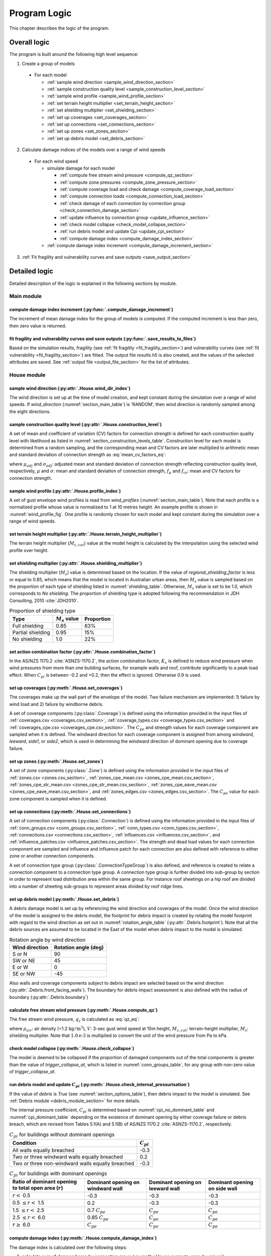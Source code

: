 .. _logic:
..
  # with overline, for parts
  * with overline, for chapters
  =, for sections
  -, for subsections
  ^, for subsubsections
  ", for paragraphs

*************
Program Logic
*************

This chapter describes the logic of the program.

Overall logic
=============

The program is built around the following high level sequence:

1. Create a group of models

  - For each model

    * :ref:`sample wind direction <sample_wind_direction_section>`
    * :ref:`sample construction quality level <sample_construction_level_section>`
    * :ref:`sample wind profile <sample_wind_profile_section>`
    * :ref:`set terrain height multiplier <set_terrain_height_section>`
    * :ref:`set shielding multiplier <set_shielding_section>`
    * :ref:`set up coverages <set_coverages_section>`
    * :ref:`set up connections <set_connections_section>`
    * :ref:`set up zones <set_zones_section>`
    * :ref:`set up debris model <set_debris_section>`

2. Calculate damage indices of the models over a range of wind speeds

  - For each wind speed

    - simulate damage for each model

      * :ref:`compute free stream wind pressure <compute_qz_section>`
      * :ref:`compute zone pressures <compute_zone_pressure_section>`
      * :ref:`compute coverage load and check damage <compute_coverage_load_section>`
      * :ref:`compute connection loads <compute_connection_load_section>`
      * :ref:`check damage of each connection by connection group <check_connection_damage_section>`
      * :ref:`update influence by connection group <update_influence_section>`
      * :ref:`check model collapse <check_model_collapse_section>`
      * :ref:`run debris model and update Cpi <update_cpi_section>`
      * :ref:`compute damage index <compute_damage_index_section>`

    - :ref:`compute damage index increment <compute_damage_increment_section>`

3. :ref:`Fit fragility and vulnerability curves and save outputs <save_output_section>`


Detailed logic
==============

Detailed description of the logic is explained in the following sections by module.

Main module
-----------

.. _compute_damage_increment_section:

compute damage index increment (:py:func:`.compute_damage_increment`)
^^^^^^^^^^^^^^^^^^^^^^^^^^^^^^^^^^^^^^^^^^^^^^^^^^^^^^^^^^^^^^^^^^^^^

The increment of mean damage index for the group of models is computed. If the computed increment is less than zero, then zero value is returned.


.. _save_output_section:

fit fragility and vulnerability curves and save outputs (:py:func:`.save_results_to_files`)
^^^^^^^^^^^^^^^^^^^^^^^^^^^^^^^^^^^^^^^^^^^^^^^^^^^^^^^^^^^^^^^^^^^^^^^^^^^^^^^^^^^^^^^^^^^

Based on the simulation results, fragility (see :ref:`fit fragility <fit_fragility_section>`) and vulnerability curves (see :ref:`fit vulnerability <fit_fragility_section>`) are fitted. The output file `results.h5` is also created, and the values of the selected attributes are saved. See :ref:`output file <output_file_section>` for the list of attributes.


House module
------------

.. _sample_wind_direction_section:

sample wind direction (:py:attr:`.House.wind_dir_index`)
^^^^^^^^^^^^^^^^^^^^^^^^^^^^^^^^^^^^^^^^^^^^^^^^^^^^^^^^

The wind direction is set up at the time of model creation, and kept constant during the simulation over a range of wind speeds. If `wind_direction` (:numref:`section_main_table`) is 'RANDOM', then wind direction is randomly sampled among the eight directions.

.. _sample_construction_level_section:

sample construction quality level (:py:attr:`.House.construction_level`)
^^^^^^^^^^^^^^^^^^^^^^^^^^^^^^^^^^^^^^^^^^^^^^^^^^^^^^^^^^^^^^^^^^^^^^^^

A set of mean and coefficient of variation (CV) factors for connection strength is defined for each construction quality level with likelihood as listed in :numref:`section_construction_levels_table`. Construction level for each model is determined from a random sampling, and the corresponding mean and CV factors are later multiplied to arithmetic mean and standard deviation of connection strength as :eq:`mean_cv_factors_eq`:

.. math::
    :label: mean_cv_factors_eq

    \mu_{adj} &= \mu \times f_{\mu} \\
    \sigma_{adj} &= \sigma \times f_{\mu} \times f_{\text{cv}}

where :math:`\mu_{adj}` and :math:`\sigma_{adj}`: adjusted mean and standard deviation of connection strength reflecting construction quality level, respectively, :math:`\mu` and :math:`\sigma`: mean and standard deviation of connection strength, :math:`f_{\mu}` and :math:`f_{\text{cv}}`: mean and CV factors for connection strength.

.. _sample_wind_profile_section:

sample wind profile (:py:attr:`.House.profile_index`)
^^^^^^^^^^^^^^^^^^^^^^^^^^^^^^^^^^^^^^^^^^^^^^^^^^^^^

A set of gust envelope wind profiles is read from `wind_profiles` (:numref:`section_main_table`). Note that each profile is a normalized profile whose value is normalized to 1 at 10 metres height. An example profile is shown in :numref:`wind_profile_fig`. One profile is randomly chosen for each model and kept constant during the simulation over a range of wind speeds.

.. _set_terrain_height_section:

set terrain height multiplier (:py:attr:`.House.terrain_height_multiplier`)
^^^^^^^^^^^^^^^^^^^^^^^^^^^^^^^^^^^^^^^^^^^^^^^^^^^^^^^^^^^^^^^^^^^^^^^^^^^

The terrain height multiplier (|Mz,cat|) value at the model height is calculated by the interpolation using the selected wind profile over height.


.. _set_shielding_section:

set shielding multiplier (:py:attr:`.House.shielding_multiplier`)
^^^^^^^^^^^^^^^^^^^^^^^^^^^^^^^^^^^^^^^^^^^^^^^^^^^^^^^^^^^^^^^^^

The shielding multiplier (|Ms|) value is determined based on the location. If the value of `regional_shielding_factor` is less or equal to 0.85, which means that the model is located in Australian urban areas, then |Ms| value is sampled based on the proportion of each type of shielding listed in :numref:`shielding_table`. Otherwise, |Ms| value is set to be 1.0, which corresponds to `No shielding`. The proportion of shielding type is adopted following the recommendation in JDH Consulting, 2010 :cite:`JDH2010`.

.. tabularcolumns:: |p{3.0cm}|p{2.5cm}|p{2.5cm}|
.. _shielding_table:
.. csv-table:: Proportion of shielding type
    :header: Type, |Ms| value, Proportion

    Full shielding, 0.85, 63%
    Partial shielding, 0.95, 15%
    No shielding, 1.0, 22%

.. _combination_factor_section:

set action combination factor (:py:attr:`.House.combination_factor`)
^^^^^^^^^^^^^^^^^^^^^^^^^^^^^^^^^^^^^^^^^^^^^^^^^^^^^^^^^^^^^^^^^^^^

In the AS/NZS 1170.2 :cite:`ASNZS-1170.2`, the action combination factor, :math:`K_{c}` is defined to reduce wind pressure when wind pressures from more than one building surfaces, for example walls and roof, contribute significantly to a peak load effect. When |Cpi| is between -0.2 and +0.2, then the effect is ignored. Otherwise 0.9 is used.

.. _set_coverages_section:

set up coverages (:py:meth:`.House.set_coverages`)
^^^^^^^^^^^^^^^^^^^^^^^^^^^^^^^^^^^^^^^^^^^^^^^^^^

The coverages make up the wall part of the envelope of the model. Two failure mechanism are implemented: 1) failure by wind load and 2) failure by windborne debris.

A set of coverage components (:py:class:`.Coverage`) is defined using the information provided in the input files of :ref:`coverages.csv <coverages.csv_section>`, :ref:`coverage_types.csv <coverage_types.csv_section>` and :ref:`coverages_cpe.csv <coverages_cpe.csv_section>`.
The |Cpe| and strength values for each coverage component are sampled when it is defined. The windward direction for each coverage component is assigned from among `windward`, `leeward`, `side1`, or `side2`, which is used in determining the windward direction of dominant opening due to coverage failure.


.. _set_zones_section:

set up zones (:py:meth:`.House.set_zones`)
^^^^^^^^^^^^^^^^^^^^^^^^^^^^^^^^^^^^^^^^^^

A set of zone components (:py:class:`.Zone`) is defined using the information provided in the input files of :ref:`zones.csv <zones.csv_section>`, :ref:`zones_cpe_mean.csv <zones_cpe_mean.csv_section>`, :ref:`zones_cpe_str_mean.csv <zones_cpe_str_mean.csv_section>`, :ref:`zones_cpe_eave_mean.csv <zones_cpe_eave_mean.csv_section>`, and :ref:`zones_edges.csv <zones_edges.csv_section>`. The |Cpe| value for each zone component is sampled when it is defined.


.. _set_connections_section:

set up connections (:py:meth:`.House.set_connections`)
^^^^^^^^^^^^^^^^^^^^^^^^^^^^^^^^^^^^^^^^^^^^^^^^^^^^^^

A set of connection components (:py:class:`.Connection`) is defined using the information provided in the input files of :ref:`conn_groups.csv <conn_groups.csv_section>`, :ref:`conn_types.csv <conn_types.csv_section>`, :ref:`connections.csv <connections.csv_section>`, :ref:`influences.csv <influences.csv_section>`, and :ref:`influence_patches.csv <influence_patches.csv_section>`. The strength and dead load values for each connection component are sampled and influence and influence patch for each connection are also defined with reference to either zone or another connection components.

A set of connection type group (:py:class:`.ConnectionTypeGroup`) is also defined, and reference is created to relate a connection component to a connection type group. A connection type group is further divided into sub-group by section in order to represent load distribution area within the same group. For instance roof sheetings on a hip roof are divided into a number of sheeting sub-groups to represent areas divided by roof ridge lines.


.. _set_debris_section:

set up debris model (:py:meth:`.House.set_debris`)
^^^^^^^^^^^^^^^^^^^^^^^^^^^^^^^^^^^^^^^^^^^^^^^^^^

A debris damage model is set up by referencing the wind direction and coverages of the model. Once the wind direction of the model is assigned to the debris model, the footprint for debris impact is created by rotating the model footprint with regard to the wind direction as set out in :numref:`rotation_angle_table` (:py:attr:`.Debris.footprint`). Note that all the debris sources are assumed to be located in the East of the model when debris impact to the model is simulated.

.. tabularcolumns:: |p{3.5cm}|p{3.5cm}|
.. _rotation_angle_table:
.. csv-table:: Rotation angle by wind direction
    :header: Wind direction, Rotation angle (deg)

    S or N, 90
    SW or NE, 45
    E or W, 0
    SE or NW, -45


Also walls and coverage components subject to debris impact are selected based on the wind direction (:py:attr:`.Debris.front_facing_walls`). The boundary for debris impact assessment is also defined with the radius of boundary (:py:attr:`.Debris.boundary`)

.. _compute_qz_section:

calculate free stream wind pressure (:py:meth:`.House.compute_qz`)
^^^^^^^^^^^^^^^^^^^^^^^^^^^^^^^^^^^^^^^^^^^^^^^^^^^^^^^^^^^^^^^^^^

The free stream wind pressure, |qz| is calculated as :eq:`qz_eq`:

.. math::
    :label: qz_eq

    q_{z} = \frac{1}{2}\times\rho_{air} \times \left( V \times M_{z,cat} \times M_{s} \right)^2 \times 1.0\text{e-}3

where :math:`\rho_{air}`: air density (=1.2 |kgm^3|), :math:`V`: 3-sec gust wind speed at 10m height, |Mz,cat|: terrain-height multiplier, |Ms|: shielding multiplier. Note that :math:`1.0\text{e-}3` is multiplied to convert the unit of the wind pressure from Pa to kPa.


.. _check_model_collapse_section:

check model collapse (:py:meth:`.House.check_collapse`)
^^^^^^^^^^^^^^^^^^^^^^^^^^^^^^^^^^^^^^^^^^^^^^^^^^^^^^^

The model is deemed to be collapsed if the proportion of damaged components out of the total components is greater than the value of *trigger_collapse_at*, which is listed in :numref:`conn_groups_table`, for any group with non-zero value of *trigger_collapse_at*.

.. _update_cpi_section:

run debris model and update |Cpi| (:py:meth:`.House.check_internal_pressurisation`)
^^^^^^^^^^^^^^^^^^^^^^^^^^^^^^^^^^^^^^^^^^^^^^^^^^^^^^^^^^^^^^^^^^^^^^^^^^^^^^^^^^^

If the value of *debris* is *True* (see :numref:`section_options_table`), then debris impact to the model is simulated. See :ref:`Debris module <debris_module_section>` for more details.

The internal pressure coefficient, |Cpi| is determined based on :numref:`cpi_no_dominant_table` and :numref:`cpi_dominant_table` depending on the existence of dominant opening by either coverage failure or debris breach, which are revised from Tables 5.1(A) and 5.1(B) of AS/NZS 1170.2 :cite:`ASNZS-1170.2`, respectively.

.. tabularcolumns:: |p{9.0cm}|p{2.0cm}|
.. _cpi_no_dominant_table:
.. csv-table:: |Cpi| for buildings without dominant openings
    :header: Condition, |Cpi|

    All walls equally breached, -0.3
    Two or three windward walls equally breached, 0.2
    Two or three non-windward walls equally breached, -0.3


.. tabularcolumns:: |p{4.0cm}|p{3.5cm}|p{3.5cm}|p{3.5cm}|
.. _cpi_dominant_table:
.. csv-table:: |Cpi| for buildings with dominant openings
    :header: Ratio of dominant opening to total open area (:math:`r`), Dominant opening on windward wall, Dominant opening on leeward wall, Dominant opening on side wall

    :math:`r <` 0.5, -0.3, -0.3, -0.3
    0.5 :math:`\leq r <` 1.5, 0.2, -0.3, -0.3
    1.5 :math:`\leq r <` 2.5, 0.7 |Cpe|, |Cpe|, |Cpe|
    2.5 :math:`\leq r <` 6.0, 0.85 |Cpe|, |Cpe|, |Cpe|
    :math:`r \geq` 6.0, |Cpe|, |Cpe|, |Cpe|

.. _compute_damage_index_section:

compute damage index (:py:meth:`.House.compute_damage_index`)
^^^^^^^^^^^^^^^^^^^^^^^^^^^^^^^^^^^^^^^^^^^^^^^^^^^^^^^^^^^^^
The damage index is calculated over the following steps:

1) calculate sum of damaged area by connection group (:py:meth:`.House.compute_area_by_group`)

2) Apply damage factoring (:py:meth:`.House.apply_damage_factoring`)

In order to avoid double counting of repair cost, damage cost associated with child group(s) will be factored out of damage cost of the parent group as explained in :ref:`3.4.16 <damage_factorings.csv_section>`.

3) Calculate sum of damaged area by damage scenario (:py:meth:`.House.compute_area_by_scenario`)

A damage scenario is assigned to each connection type group as explained in :ref:`3.4.2 <conn_groups.csv_section>`.

4) calculate total damage cost and damage index prior to water ingress (:math:`DI_p`) as :eq:`di_prior`:

.. math::
    :label: di_prior

    DI_p = \frac{\sum_{i=1}^{S}C_i}{R}

where :math:`S`: number of damage scenario, :math:`C_i`: damage cost for :math:`i` th damage scenario, and :math:`R`: total replacement cost.

5) Calculate cost by water ingress damage, :math:`C_{wi}` if required as explained in :ref:`damage due to water ingress <water_ingress_section>`.

6) calculate damage index as :eq:`di`:

.. math::
    :label: di

    DI = \frac{\sum_{i=1}^{S}C_i + C_{wi}}{R}


Zone module (:py:class:`.Zone`)
-------------------------------

sample Cpe (:py:attr:`.Zone.cpe`)
^^^^^^^^^^^^^^^^^^^^^^^^^^^^^^^^^

The external pressure coefficient, :math:`C_{pe}` is used in computing zone pressures, and is sampled from Type III extreme value distribution (:py:meth:`.stats.sample_gev`) which has the cumulative distribution function and probability density as :eq:`cdf_gev` and :eq:`pdf_gev`, respectively.

.. math::
    :label: cdf_gev

    F(s; k) = \exp(-(1-ks)^{1/k})

.. math::
    :label: pdf_gev

    f(s; a, k) = \frac{1}{a}(1-ks)^{1/k-1} \exp(-(1-ks)^{1/k})

where :math:`s=(x-u)/a`, :math:`u`: location factor (:math:`\in \rm I\!R`), :math:`a`: scale factor (:math:`> 0`), and :math:`k`: shape factor (:math:`k\neq0`).

The mean and standard deviation are calculated as :eq:`mean_sd`:

.. math::
    :label: mean_sd

    \operatorname{E}(X) &= u + \frac{a}{k}\left[1-\Gamma(1+k)\right] \\
    \operatorname{SD}(X) &= \frac{a}{k}\sqrt{\Gamma(1+2k)-\Gamma^{2}(1+k)}


The :math:`u` and :math:`a` can be estimated given :math:`c_v\left(=\frac{SD}{E}\right)` and :math:`k` values as :eq:`a_u`:

.. math::
    :label: a_u

    a &= \operatorname{E} \frac{c_v}{B} \\
    u &= \operatorname{E} - a \times A

where :math:`A=(1/k)\left[1-\Gamma(1+k)\right]` and :math:`B=(1/k)\sqrt{\Gamma(1+2k)-\Gamma^{2}(1+k)}`.

.. _compute_zone_pressure_section:

calculate zone pressure (:py:meth:`.Zone.calc_zone_pressure`)
^^^^^^^^^^^^^^^^^^^^^^^^^^^^^^^^^^^^^^^^^^^^^^^^^^^^^^^^^^^^^

Two kinds of zone pressure, |pz| for zone component related to sheeting and batten and |pz,str| for zone component related to rafter, are computed as :eq:`zone_pressure_eq`:

.. math::
    :label: zone_pressure_eq

    p_{z} &= q_{z} \times \left( C_{pe} - C_{pi,\alpha} \times C_{pi} \right) \times D_{s} \times K_{c}\\
    p_{z,str} &= q_{z} \times \left( C_{pe,str} - C_{pi, \alpha} \times C_{pi} - C_{pe,eave} \right) \times D_{s} \times K_{c} \\

where |qz|: free stream wind pressure, |Cpe|: external pressure coefficient, |Cpi|: internal pressure coefficient, |Cpi,alpha|: proportion of the zone's area to which internal pressure is applied, |Cpe,str|: external pressure coefficient for zone component related to rafter, |Cpe,eave|: external pressure coefficient for zone component related to eave, :math:`D_{s}`: differential shielding, and :math:`K_{c}`: action combination factor. The value of differential shielding is determined as explained in :ref:`set differential shielding <differential_shielding_section>`. The value of action combination factor is determined as explained in :ref:`set action combination factor <combination_factor_section>`.

.. _differential_shielding_section:

set differential shielding (:py:attr:`.Zone.differential_shielding`)
^^^^^^^^^^^^^^^^^^^^^^^^^^^^^^^^^^^^^^^^^^^^^^^^^^^^^^^^^^^^^^^^^^^^

If the value of *differential_shielding* (see :numref:`section_options_table`) is *True*, then differential shielding effect is considered in calculating zone pressure. Based on the recommendations from JDH Consulting, 2010 :cite:`JDH2010`, adjustment for shielding multiplier is made as follows:

- For outer suburban situations and country towns (*building_spacing*\=40m),
    adjust |Ms| to 1.0 except for the leading edges of upwind roofs
- For inner suburban buildings (*building_spacing* =20m) with full shielding (|Ms|\=0.85),
    adjust |Ms| to 0.7 for the leading edges of upwind roofs
- For inner suburban buildings (*building_spacing* =20m) with partial shielding (|Ms|\=0.95),
    adjust |Ms| to 0.8 for the leading edges of upwind roofs
- Otherwise, no adjustment is made.


Coverage module (:py:class:`.Coverage`)
---------------------------------------

.. _compute_coverage_load_section:

calculate coverage load and check damage (:py:meth:`.Coverage.check_damage`)
^^^^^^^^^^^^^^^^^^^^^^^^^^^^^^^^^^^^^^^^^^^^^^^^^^^^^^^^^^^^^^^^^^^^^^^^^^^^

The load applied for each of coverages are calculated as :eq:`coverage_load_eq`:

.. math::
    :label: coverage_load_eq

    L = q_{z} \times \left(C_{pe} - C_{pi} \right) \times A \times K_{c}

where :math:`q_{z}`: free stream wind pressure, |Cpe|: external pressure coefficient, |Cpi|: internal pressure coefficient, :math:`A`: area, and :math:`K_{c}`: action combination factor.

If the calculated load exceeds either positive or negative strength, which represents strength in either direction, then it is deemed to be damaged.


Connection module (:py:class:`.Connection` and :py:class:`.ConnectionTypeGroup`)
--------------------------------------------------------------------------------

.. _compute_connection_load_section:

calculate connection load (:py:meth:`.Connection.check_damage`)
^^^^^^^^^^^^^^^^^^^^^^^^^^^^^^^^^^^^^^^^^^^^^^^^^^^^^^^^^^^^^^^

The load applied for each of connections are calculated as :eq:`connection_load_eq`:

.. math::
    :label: connection_load_eq

    L_{i} = D_{i} + \sum_{j=1}^{N_{z}} \left(I_{ji} \times A_{j} \times P_{j}\right) + \sum_{j=1}^{N_{c}} \left(I_{ji} \times L_{j}\right)


where :math:`L_{i}`: applied load for :math:`i` th connection, :math:`D_{i}`: dead load of :math:`i` th connection, :math:`N_{z}`: number of zones associated with the :math:`i` th connection, :math:`N_{c}`: number of connections associated with the :math:`i` th connection, :math:`A_{j}`: area of :math:`j` th zone, :math:`P_{j}`: wind pressure on :math:`j` th zone, :math:`I_{ji}`: influence coefficient from :math:`j` th either zone or connection to :math:`i` th connection.

If the load applied for a connection is less than the negative value of its strength, then the connection is considered damaged.

.. _check_connection_damage_section:

check connection damage by connection type group (:py:meth:`.ConnectionTypeGroup.check_damage`)
^^^^^^^^^^^^^^^^^^^^^^^^^^^^^^^^^^^^^^^^^^^^^^^^^^^^^^^^^^^^^^^^^^^^^^^^^^^^^^^^^^^^^^^^^^^^^^^

Damage of each connection is checked by connection type group. If the load applied for a connection is less than the negative value of its strength, then the connection is considered damaged. Then damage grid of the connection type group (:py:attr:`.ConnectionTypeGroup.damage_grid`) is updated with the index of the damaged connection, which is later used in updating influence of intact components (:py:meth:`.ConnectionTypeGroup.update_influence`).


.. _update_influence_section:

update influence by connection group (:py:meth:`.ConnectionTypeGroup.update_influence`)
^^^^^^^^^^^^^^^^^^^^^^^^^^^^^^^^^^^^^^^^^^^^^^^^^^^^^^^^^^^^^^^^^^^^^^^^^^^^^^^^^^^^^^^

The influence coefficient is used to associate one connection with another either zone or connection with regard to load distribution. For instance, if connection 1 has influences of connection 2 and 3 with coefficient 0.5 and 0.5, respectively, then the load on connection 1 is equal to the sum of 0.5 times load on connection 2 and 0.5 times load on connection 3, as shown in :eq:`connection_load_eq`.

Once a connection is damaged, then load on the damaged connection needs to be distributed to other intact connections accordingly, which means that influence set of the connections needs to be updated.

Two types of influence update are implemented:

1. update influence coefficients of the next intact connections for the distribution of load on the damaged connection, when `dist_dir` is either `col` or `row` (:py:meth:`.ConnectionTypeGroup.update_influence`)

Given the damage of connection of either sheeting and batten connection type group, the influence coefficient will be distributed evenly to the next intact connections of the same type to the distribution direction (*dist_dir* listed in :numref:`conn_groups_table`). If both the next connections, which are left and right if *dist_dir* is 'row' or above and below if 'col', of the damaged connection are intact, then the half of the load is distributed to the each of next intact connection. Otherwise, the full load of the damaged connection is distributed to the intact connection.

2. replace the existing influence set with new one, when `dist_dir` is `patch` (:py:meth:`.ConnectionTypeGroup.update_influence_by_patch`)

Unlike sheeting and batten, a connection of rafter group fails, then influence set of each connection associated with the failed connection are replaced with a new set of influence, which is termed "patch". In the current implementation, the patch is defined for a single failed connection. Thus the failure order of the connections may make difference in the resulting influences as shown in :numref:`patch_example_table`.

.. _patch_example_table:
.. csv-table::  Example of how patch works
    :header: Failed connection, Connection, "Patch (connection: influence coeff.)"

    1, 3, "1:0.0, 2:0.5, 3:0.5"
    2, 3, "1:0.5, 2:0.0, 3:1.0"
    1 and then 2, 3, "1:0.0, 2:0.0, 3:1.0"
    2 and then 1, 3, "1:0.0, 2:0.0, 3:0.5"


.. _debris_module_section:

Debris module (:py:class:`.Debris`)
-----------------------------------

The methdology of modelling damage from wind-borne debris implemented in the code is described in Holmes et al., 2010 :cite:`Holmes2010` and Wehner et al., 2010 :cite:`Wehner2010a`. The debris damage module consists of four parts: 1) debris source generation, 2) debris generation, 3) debris trajectory, and 4) debris impact.

debris source generation
^^^^^^^^^^^^^^^^^^^^^^^^

The debris sources are generated by calling :py:meth:`.Debris.create_sources`, which requires a number of parameters as shown in the :numref:`debris_source_parameters_fig`.

.. _debris_source_parameters_fig:
.. figure:: _static/image/debris_source_parameters.png
    :align: center
    :width: 80 %

    Distribution of debris sources with parameters

Depending on the value of *staggered_sources*, different layout of debris sources can be generated as shown in :numref:`debris_source_staggered_true_fig` and :numref:`debris_source_staggered_false_fig`.

.. _debris_source_staggered_true_fig:
.. figure:: _static/image/source_staggered_true.png
    :align: center
    :width: 70 %

    Distribution of debris sources generated with debris_radius = 100.0 (m), debris_angle = 45.0 (deg), debris_space = 20.0 (m), and staggered_sources = *True*.

.. _debris_source_staggered_false_fig:
.. figure:: _static/image/source_staggered_false.png
    :align: center
    :width: 70 %

    Distribution of debris sources generated with debris_radius = 100.0 (m), debris_angle = 45.0 (deg), debris_space = 20.0 (m), and staggered_sources = *False*.


debris generation
^^^^^^^^^^^^^^^^^

The mean number of debris items to be generated (:math:`N_{mean}`) is calculated by :eq:`number_of_debris_items_eq`.

.. math::
    :label: number_of_debris_items_eq

    N_{mean} = \operatorname{nint} \left( \Delta{DI} \times N_{items} \right)

where :math:`N_{items}`: number of debris items per source defined in :ref:`3.1.3 <debris_section>`, :math:`\Delta{DI}`: increment in damage index from previous wind step, and :math:`\operatorname{nint}`: nearest integer function.

The number of generated debris items is assumed to follow the Poisson distribution with parameter :math:`\lambda=N_{mean}`. For each debris source, the number of generated debris items is randomly sampled from the distribution, and debris type is randomly chosen as many as number of items with probability proportional to the ratio of each type defined in :numref:`debris_item_table`. The debris types are provided in the section of :ref:`3.2 debris.csv <debris.csv_section>`.

debris trajectory
^^^^^^^^^^^^^^^^^

For each generated debris item, mass, frontal area, and flight time are sampled from the lognormal distribution with parameter values provided in :ref:`3.1.3 <debris_section>` and :ref:`3.2 <debris.csv_section>`. The flight distance is calculated based on the methodology presented in the Appendix of Lin and Vanmarcke, 2008 :cite:`Lin2008`. Note that the original fifth polynomial functions are replaced with quadratic one with the coefficients as listed in :numref:`flight_distance_table`. The computed flight distance by debris type using the fitth and quadratic polynomials is shown in :numref:`flight_distance_fig`.

.. _flight_distance_fig:
.. figure:: _static/image/flight_distance.png
    :align: center
    :width: 80 %

    Flight distance of debris item

.. tabularcolumns:: |p{3.5cm}|p{3.5cm}|p{3.5cm}|
.. _flight_distance_table:
.. csv-table:: Coefficients of quadratic function for flight distance computation by debris type
    :header: Debris type, Linear coeff., Quadratic coeff.

    Compact, 0.011, 0.2060
    Rod, 0.2376, 0.0723
    Sheet, 0.3456, 0.072

The probability distribution of point of landing of the debris in a horizontal plane is assumed to follow a bivariate normal distribution as :eq:`bivariate_normal`.

.. math::
    :label: bivariate_normal

    f_{x,y} = \frac{1}{2\pi\sigma_x\sigma_y}\exp\left[-\frac{(x-d)^2}{2\sigma_x^2}-\frac{y^2}{2\sigma_y^2}\right]


where :math:`x` and :math:`y` are the coordinates of the landing position of the debris, :math:`\sigma_x` and :math:`\sigma_y`: standard deviation for the coordinates of the landing position, and :math:`d`: expected flight distance. The value of :math:`\sigma_x` and :math:`\sigma_y` are set to be :math:`d/3` and :math:`d/12`, respectively.

Either if the landing point is within the footprint of the model or if the line linking the source to the landing point intersects with the footprint of the model and the landing point is within the boundary, then it is assumed that an impact has occurred. The criteria of debris impact is illustrated in the :numref:`debris_impact_criteria_fig` where blue line represents debris trajectory with impact while red line represents one without impact.

.. _debris_impact_criteria_fig:
.. figure:: _static/image/debris_impact.png
    :align: center
    :width: 70 %

    Graphical presentation of debris impact criteria


Following Lin and Vanmarcke 2008, the ratio of horizontal velocity of the windborne debris object to the wind gust velocity is modelled as a random variable with a Beta distribution as :eq:`beta_dist`.

.. math::
    :label: beta_dist

    \frac{u_m}{V_s} \sim Beta(\alpha, \beta)

where :math:`u_m`: the horizontal velocity of the debris object, :math:`V_s`: the local (gust) wind speed, :math:`\alpha` and :math:`\beta` are two parameters of the Beta distribution and estimated as :eq:`beta_dist_a_b`.

.. math::
    :label: beta_dist_a_b

    \alpha &= E \times \nu \\
    \beta &= \nu \times (1 - E)

where :math:`E`: the expected value and :math:`\nu=\alpha + \beta`.

The expected value (:math:`E`) and the parameter (:math:`\nu`) are assumed to be as :eq:`velocity_debris`.

.. math::
    :label: velocity_debris

    E &= 1-\exp\left(-b\sqrt{x}\right) \\
    \nu &= \max\left[\frac{1}{E}, \frac{1}{1-E}\right] + 3.0

where :math:`x`: the flight distance, :math:`b`: a dimensional parameter calucalted as :eq:`b`. If :math:`E` is 1, then :math:`\alpha` and :math:`\beta` are assigned with 3.996 and 0.004, respectively.

.. math::
    :label: b

    b = \sqrt{\frac{\rho_aC_{D,av}A}{m}}

where :math:`\rho_a`: the air density, :math:`C_{D,av}`: an average drag coefficient, :math:`A`: the frontal area, and :math:`m`: the mass of the object.

The momentum :math:`\xi` is calculated using the sampled value of the ratio, :math:`\frac{u_m}{V_s}` as :eq:`momentum`.

.. math::
    :label: momentum

    \xi = \left(\frac{u_m}{V_s}\right) \times m \times V_s

debris impact
^^^^^^^^^^^^^

Based on the methodology presented in HAZUS and Lin and Vanmacke (2008), the number of impact :math:`N` is assumed to follow a Poisson distribution as :eq:`poisson_eqn`.

.. math::
    :label: poisson_eqn

    N &\sim \operatorname{Pois}(\lambda) \\
    \lambda &= N_v \cdot q \cdot F_{\xi}(\xi>\xi_d)

where :math:`N_v`: number of impacts at a single wind speed, :math:`q`: proportion of coverage area out of the total area of envelope, :math:`F_{\xi}`: the cumulative distribution of momentum, and :math:`\xi_d`: threshold of momentum or energy for damage of the material of the coverage.

The probability of damage can be calculated based on the Poisson distribution as :eq:`p_d`.

.. math::
    :label: p_d

    P_D = 1 - P(N=0) = 1-\exp\left[-\lambda\right]

:math:`q` and :math:`F_{\xi}(\xi>\xi_d)` are estimated for each coverage. If the material of the coverage is glass, then :math:`P_D` is computed and compared against a random value sampled from unit uniform distribution to determine whether the coverage is damaged or not. For coverage with non-glass material, a random value of number of impact is sampled from the Poisson distribution with :math:`\lambda`, and damaged coverage area is then computed assuming that the area requiring repairs due to debris impact is 1.

damage_costing module (:py:class:`.Costing`)
--------------------------------------------

.. _water_ingress_section:

damage due to water ingress
^^^^^^^^^^^^^^^^^^^^^^^^^^^

The damage cost induced by water ingress is estimated over the following three steps:

1) estimate amount of water ingress (:py:func:`.compute_water_ingress_given_damage`)

The amount of water ingress is estimated based on the relationship between water ingress and wind speed, which is listed in :numref:`section_water_ingress_table`. The estimated damage index prior to water ingress is used to choose the right curve as shown in :numref:`water_ingress_fig`.

2) determine damage scenario (:py:meth:`.House.determine_scenario_for_water_ingress_costing`)

The damage scenario for water ingress is determined based on the order of damage scenario as listed in :numref:`damage_costing_data_table`. One damage scenario is selected by the order among the damage scenarios with which damage area of connection associated is greater than zero. When the damage index is zero (or no connection damage yet), then damage scenario of 'WI only' is used.

3) calculate cost for water ingress damage (:py:meth:`.House.compute_water_ingress_cost`)

The cost for water ingress damage is estimated using the data provided in :ref:`3.4.17 <water_ingress_costing_data.csv_section>`. The example plot for the scenario of *loss of roof sheeting* is shown in :numref:`water_ingress_cost_fig`. The cost for water ingress damage is estimated using the curve for water ingress closest to the estimated amount of water ingress.


.. _water_ingress_cost_fig:
.. figure:: _static/image/wi_costing_roof_sheeting.png
    :align: center
    :width: 80 %

    Relationship between cost due to water ingress damage and damage index

Curve module
------------

.. _fit_fragility_section:

fit fragility (:py:func:`.curve.fit_fragility_curves`)
^^^^^^^^^^^^^^^^^^^^^^^^^^^^^^^^^^^^^^^^^^^^^^^^^^^^^^

The probability of exceeding a damage state :math:`ds` at a wind speed :math:`x` is calculated as :eq:`fragility_eq`:

.. math::
    :label: fragility_eq

    P\left(DS \geq ds | x \right) = \frac {\sum_{i=1}^N\left[DI_{i|x} \geq t_{ds}\right]}{N}

where :math:`N`: number of models, :math:`DI_{i|x}`: damage index of :math:`i` th model at the wind speed :math:`x`, and :math:`t_{ds}`: threshold for damage state :math:`ds`.

Then for each damage state, a curve of cumulative lognormal distribution :eq:`cdf_lognormal` is fitted to the computed probabilities of exceeding the damage state.


.. _fit_vulnerability_section:

fit vulnerability (:py:func:`.curve.fit_vulnerability_curve`)
^^^^^^^^^^^^^^^^^^^^^^^^^^^^^^^^^^^^^^^^^^^^^^^^^^^^^^^^^^^^^

Two types of curves are used to fit the results of damage indices of models: a cumulative lognormal distribution (:eq:`cdf_lognormal`, :py:func:`.curve.vulnerability_lognormal`) and Weibull distribution (:eq:`cdf_weibull_oz`, :py:func:`.curve.vulnerability_weibull`).



.. |Cpe| replace:: :math:`C_{pe}`
.. |Cpe,str| replace:: :math:`C_{pe, str}`
.. |Cpe,eave| replace:: :math:`C_{pe, eave}`
.. |Cpi| replace:: :math:`C_{pi}`
.. |Cpi,alpha| replace:: :math:`C_{pi,\alpha}`
.. |qz| replace:: :math:`q_{z}`
.. |Mz,cat| replace:: :math:`M_{z,cat}`
.. |Ms| replace:: :math:`M_{s}`
.. |pz| replace:: :math:`p_{z}`
.. |pz,str| replace:: :math:`p_{z,str}`
.. |kgm^3| replace:: :math:`\text{kg}/\text{m}^{3}`

..
  .. literalinclude:: ../../vaws/model/debris.py
     :language: python
     :pyobject: Debris.create_sources
